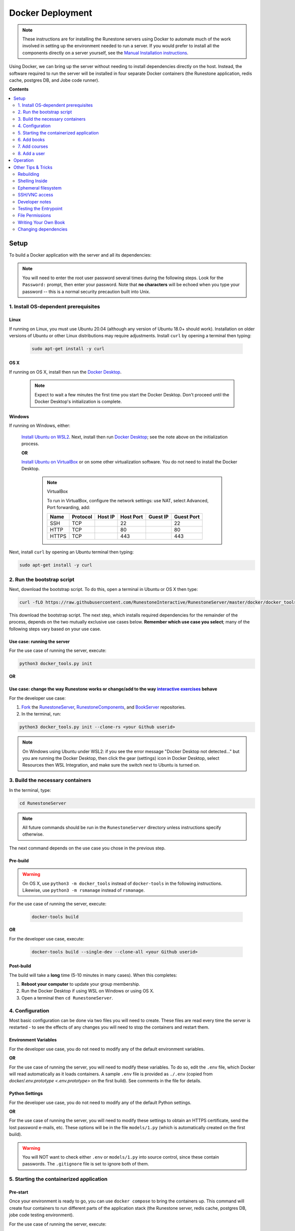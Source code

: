 Docker Deployment
====================================

.. TODO

    Docs to update:

    Enable the script to download and install the Docker Desktop if necessary.

        Blocker: how to determine if the Docker Desktop is installed in Windows? The discussion on `Poweruser <https://superuser.com/questions/68611/get-list-of-installed-applications-from-windows-command-line>`__ on WMIC didn't work for me.

        Blocker: how to determine if OS X is running on x86 or M1? Python doesn't provide accurate info on older x86 versions of the code (see `SO <https://stackoverflow.com/questions/66842004/get-the-processor-type-using-python-for-apple-m1-processor-gives-me-an-intel-pro>`__). Using a specific library just to detect this seems like more trouble than it's worth.

    TODO: Create a Windows batch file that checks for WSL and Ubuntu and installs them if not, then starts this script in Ubuntu.


.. note::

    These instructions are for installing the Runestone servers using Docker to automate
    much of the work involved in setting up the environment needed to run a server.
    If you would prefer to install all the components directly on a server yourself,
    see the `Manual Installation instructions <../docs/installation.html>`_.

Using Docker, we can bring up the server without needing to install dependencies directly on
the host. Instead, the software required to run the server will be installed in four separate
Docker containers (the Runestone application, redis cache, postgres DB, and Jobe code runner).


**Contents**

.. contents::
    :local:
    :depth: 2


Setup
-----------------------------
To build a Docker application with the server and all its dependencies:

.. note::

    You will need to enter the root user password several times during the following steps. Look for the ``Password:`` prompt, then enter your password. Note that **no characters** will be echoed when you type your password -- this is a normal security precaution built into Unix.

1. Install OS-dependent prerequisites
*************************************

Linux
^^^^^
If running on Linux, you must use Ubuntu 20.04 (although any version of Ubuntu 18.0+ should work). Installation on older versions of Ubuntu or other Linux distributions may require adjustments. Install ``curl`` by opening a terminal then typing:

    .. code:: bash

        sudo apt-get install -y curl

OS X
^^^^
If running on OS X, install then run the `Docker Desktop <https://www.docker.com/products/docker-desktop/>`_.

    .. note::

        Expect to wait a few minutes the first time you start the Docker Desktop. Don't proceed until the Docker Desktop's initialization is complete.

Windows
^^^^^^^
If running on Windows, either:

    `Install Ubuntu on WSL2 <https://ubuntu.com/tutorials/install-ubuntu-on-wsl2-on-windows-10#1-overview>`_. Next, install then run
    `Docker Desktop`_; see the note above on the initialization process.

    **OR**

    `Install Ubuntu on VirtualBox <https://ubuntu.com/tutorials/how-to-run-ubuntu-desktop-on-a-virtual-machine-using-virtualbox>`_ or on some other virtualization software. You do not need to install the Docker Desktop.

        .. note:: VirtualBox

            To run in VirtualBox, configure the network settings: use NAT, select Advanced, Port forwarding, add:

            =====   ========    =======     =========   ========    ==========
            Name    Protocol    Host IP     Host Port   Guest IP    Guest Port
            =====   ========    =======     =========   ========    ==========
            SSH     TCP                     22                      22
            HTTP    TCP                     80                      80
            HTTPS   TCP                     443                     443
            =====   ========    =======     =========   ========    ==========

Next, install ``curl`` by opening an Ubuntu terminal then typing:

.. code:: bash

    sudo apt-get install -y curl

2. Run the bootstrap script
***************************
Next, download the bootstrap script. To do this, open a terminal in Ubuntu or OS X then type:

.. code-block:: bash

    curl -fLO https://raw.githubusercontent.com/RunestoneInteractive/RunestoneServer/master/docker/docker_tools.py

This download the bootstrap script. The next step, which installs required dependencies for the remainder of the process, depends on the two mutually exclusive use cases below. **Remember which use case you select**; many of the following steps vary based on your use case.

Use case: running the server
^^^^^^^^^^^^^^^^^^^^^^^^^^^^
For the use case of running the server, execute:

.. code-block:: bash

    python3 docker_tools.py init

**OR**

Use case: change the way Runestone works or change/add to the way `interactive exercises <https://pretextbook.org/doc/guide/html/topic-interactive-exercises.html>`_ behave
^^^^^^^^^^^^^^^^^^^^^^^^^^^^^^^^^^^^^^^^^^^^^^^^^^^^^^^^^^^^^^^^^^^^^^^^^^^^^^^^^^^^^^^^^^^^^^^^^^^^^^^^^^^^^^^^^^^^^^^^^^^^^^^^^^^^^^^^^^^^^^^^^^^^^^^^^^^^^^^^^^^^^^^^^^^^^^^^^^^^^^^^^^^^^^^^^^^^^^^^^^^^^^^^^^^^^^^^^^^^^^^^^^^^^^^^^^^^^^^^^^^^^^^^^
For the developer use case:

#.  `Fork <https://docs.github.com/en/get-started/quickstart/fork-a-repo>`_ the `RunestoneServer <https://github.com/RunestoneInteractive/RunestoneServer.git>`_, `RunestoneComponents <https://github.com/RunestoneInteractive/RunestoneComponents.git>`_, and `BookServer <https://github.com/RunestoneInteractive/BookServer.git>`_ repositories.

#.  In the terminal, run:

.. code-block:: bash

    python3 docker_tools.py init --clone-rs <your Github userid>

.. note::

    On Windows using Ubuntu under WSL2: if you see the error message "Docker Desktop not detected..." but you are running the Docker Desktop, then click the gear (settings) icon in Docker Desktop, select Resources then WSL Integration, and make sure the switch next to Ubuntu is turned on.

3. Build the necessary containers
*********************************
In the terminal, type:

.. code-block:: bash

    cd RunestoneServer

.. note::

    All future commands should be run in the ``RunestoneServer`` directory unless instructions specify otherwise.

The next command depends on the use case you chose in the previous step.

Pre-build
^^^^^^^^^
.. warning::

    On OS X, use ``python3 -m docker_tools`` instead of ``docker-tools`` in the following instructions. Likewise, use ``python3 -m rsmanage`` instead of ``rsmanage``.

For the use case of running the server, execute:

    .. code-block:: bash

        docker-tools build

**OR**

For the developer use case, execute:

    .. code-block:: bash

        docker-tools build --single-dev --clone-all <your Github userid>

.. note:

    The ``docker-tools build`` command offers many additional options for advanced users, viewable by running ``docker-tools build --help``.

Post-build
^^^^^^^^^^
The build will take a **long** time (5-10 minutes in many cases). When this completes:

#.  **Reboot your computer** to update your group membership.
#.  Run the Docker Desktop if using WSL on Windows or using OS X.
#.  Open a terminal then ``cd RunestoneServer``.

4. Configuration
***********************

Most basic configuration can be done via two files you will need to create. These files
are read every time the server is restarted - to see the effects of any changes you will
need to stop the containers and restart them.

Environment Variables
^^^^^^^^^^^^^^^^^^^^^^^^^^^^^

For the developer use case, you do not need to modify any of the default environment variables.

**OR**

For the use case of running the server, you will need to modify these variables. To do so, edit the ``.env`` file, which Docker will read automatically as it loads containers. A sample ``.env`` file is provided as ``./.env`` (copied from `docker/.env.prototype <.env.prototype>` on the first build). See comments in the file for details.

Python Settings
^^^^^^^^^^^^^^^^^^^^^^^^^^^^^

For the developer use case, you do not need to modify any of the default Python settings.

**OR**

For the use case of running the server, you will need to modify these settings to obtain an HTTPS certificate, send the lost password e-mails, etc. These options will be in the file ``models/1.py`` (which is automatically created on the first build).

.. warning::

    You will NOT want to check either ``.env`` or ``models/1.py`` into source control, since these contain passwords. The ``.gitignore`` file is set to ignore both of them.


5. Starting the containerized application
*****************************************

Pre-start
^^^^^^^^^
Once your environment is ready to go, you can use ``docker compose`` to bring the containers up. This command will create four containers to run different parts of the application stack (the Runestone server, redis cache, postgres DB, jobe code testing environment).

For the use case of running the server, execute:

    .. code-block:: bash

        docker compose up -d

    This run the container in the background (detached mode). Use ``docker compose logs --follow`` to view logging data as the container starts up and runs.

**OR**

For the developer use case, execute:

    .. code-block:: bash

        docker compose up

    This displays logging data from the container in the terminal. To Stop the container, press when ctrl-c.


Post-start
^^^^^^^^^^
The first time you run the command will take a **lot** longer as it downloads containers then installs software into the various containers. You may ignore a red message about the Jobe container. After it is complete, you can go to http://localhost/ to see the application (if you configured a hostname, substitute it for localhost). If everything so far is set up correctly, you should see a welcome/login page. Continue in the instructions to add book(s), course(s) and a user account.

Introducing ``rsmanage``
^^^^^^^^^^^^^^^^^^^^^^^^
The ``rsmanage`` command will run many useful commands inside the container for you.  With ``rsmanage`` you can:

*   Add a course - ``rsmanage addcourse``
*   Add a user - ``rsmanage adduser``
*   Get information about a course ``rsmanage courseinfo``
*   Build a book - ``rsmanage build  bookname``
*   Get a database shell in the current database - ``rsmanage db``

...and many other things.  Just type ``rsmanage`` for a list of things it can do.  For a list of options just type ``rsmanage`` and the subcommand you want followed by ``--help``; for example, ``rsmanage build --help``.


6. Add books
**************************

No books are installed by default; you must add books using the following process. To add a book, you need to add its source code to the ``RunestoneServer/books/`` directory. Typically, that means cloning its source code. For example, to add
`thinkcspy <https://github.com/RunestoneInteractive/thinkcspy>`_:

.. code-block:: bash

    rsmanage build thinkcspy --clone https://github.com/RunestoneInteractive/thinkcspy.git

After cloning a book, you may need to add it to the database.  Most of the standard books are already there, but you can use ``rsmanage addcourse`` to add it if needed.

.. note::

    PreTeXt authors, see `Publishing to Runestone Academy <https://pretextbook.org/doc/guide/html/sec-publishing-to-runestone-academy.html>`_. The following information applies only *authoring* books using the Runestone.

.. warning::

   It is important that the folder name for the book matches the ``project_name`` set in its ``pavement.py``.
   This is not always automatically the case. For example, the `ThinkCPP <https://github.com/RunestoneInteractive/ThinkCPP>`_
   repository will normally be cloned into **ThinkCPP** but it has the ``project_name`` set to ``thinkcpp``.
   If there is a mismatch, you will want to rename the folder you cloned the code into so that it
   matches the ``project_name``.

.. note::

   Most Runestone books set ``master_url`` to ``get_master_url()`` in their ``pavement.py`` file. However, if the book
   you are adding does not, it is **critical** that the ``master_url`` variable in that file is set correctly.
   If you are running docker and doing your development on the same machine then ``http://localhost`` will work.
   If you are running docker on a remote host then make sure to set it to the name of the remote host.


7. Add courses
**************************

To add a course based on a book, run the ``rsmanage addcourse`` script. If you run it just like
that it will prompt you for all of the necessary details. Probably the **most important** thing
to point out is that if this is a new book the first time you add it you want to make sure that the
basecourse and the course-name are the same.  If you are creating your own course but want it
based on an existing book then make sure to use the correct base course name.

.. code-block:: bash

    rsmanage addcourse

It will ask for:

**Course Name**: The short name to identify this course/section (do **NOT** include any spaces).  e.g. ``yourname-cs1-fall2021``

**Base Course**: The name of the book to use. This **MUST** match the `project_name` defined
in `pavement.py` of the book. e.g. ``thinkcspy``

**Your institution**: The human readable name of your institution. e.g. ``Some State U``

Then you will be asked whether to allow users to access the course without logging in (defaults to yes) and whether to allow
pair programming (default is no).

You do not have to restart the server to make use of the course.

.. note::

    Some of the default books already have "default" courses with the same name as the book. If you try to create
    a course with a name like ``thinkcspy`` you will be told that the course name is the same as the book.


8. Add a user
**************************

To add an initial instructor account to the course you have created, you can either create a new user or add
an existing user as an instructor to the course.

To add a new user, use the ``rsmanage adduser`` subcommand  it asks for what class to add the user to and whether or not
they should be made an instructor.

.. code-block:: bash

    rsmanage adduser

Or, if you already have an account that you want to add as an instructor to the new course, you can use the
``rsmanage`` command to execute **addinstructor** which will prompt you for a username and course name:

.. code-block:: bash

    rsmanage addinstructor

Neither of these will require restarting the server.

Once you have logged in as an instructor, you can bulk add students through the web interface.

It is also possible to use a csv file to add multiple instructors or students as you start
up the server. However, this process is brittle (any error loading the information results
in the server entering a restart loop as it fails to load). To do so, make a file named either
`instructors.csv` or `students.csv` in a folder called `configs` in the RunestoneServer folder.
The format of the csv files is to have one person per line with the format of each line as follows:

    username,email,first_name,last_name,pw,course

Once you have started the server, you may have to remove that file to prevent subsequent restarts
trying to load the same records and entering a restart loop because the records already exist.


Operation
---------
The containerized application is configured to automatically start as soon as Docker / the Docker Desktop is started. Therefore, on OS X or Windows (when using WSL2): after a reboot or after manually shutting down the Docker Desktop, **remember to start the Docker Desktop application**.


Other Tips & Tricks
-------------------------------


Rebuilding
***********************

To re-build an image:

.. code-block:: bash

    # See the possibilities
    docker-tools build --help
    # Actually run the build (add options as desired)
    docker-tools build

To force a rebuild, make sure the containers are `stopped <4. Starting/Stopping>`_, then rerun the build
command. The build process caches results from previous builds and should complete much more rapidly. However, the
cache can cause issues if you modify a file that the system is checking for changes. If you need to force a
complete rebuild, use:

.. code-block:: bash

    docker-tools build -- --no-cache

Shelling Inside
**********************************

You can shell into the container to look around, or otherwise test. When you enter,
you'll be in the web2py folder, where runestone is an application under applications. From
the RunestoneServer directory do:

.. code-block:: bash

    docker-tools shell

Remember that the folder under web2py applications/runestone is bound to your host,
so **do not edit files from inside the container** otherwise they will have a change
in permissions on the host.

Ephemeral filesystem
********************
Data is stored on a Docker containerized application in two distinct places:

-   Volumes, such as the Runestone Server path (``$RUNESTONE_PATH``), the BookServer path, and the Runestone Components path.
-   Layers in a docker image -- which is everything not stored in the volumes listed above.

**Anything written to layers after the Docker build process will be lost.** For example, if you shell into the container then ``apt install`` a package, these changes will be lost if the container is stopped, its configuration changed, etc. This is the nature of Docker. See the `docs <https://docs.docker.com/storage/>`__ for more information.

SSH/VNC access
*********************

To install a VNC client on Linux, execute ``sudo apt install gvncviewer``. Next, run ``gvncviewer localhost:0 &``. This allows you to open a terminal in the container, see Chrome as Selenium tests run, etc.

Execute ``sudo apt install openssh-server`` to install a SSH server. This allows easy access from VSCode, as well as usual SSH access.

Developer notes
***********************************************

If you make changes to the Runestone Components, you must rebuild the bundle of JavaScript bundle produced by webpack using ``npm run build``, then re-build the book (or page of a book) which uses the component you're editing via a ``runestone build`` or ``pretext build``. The unit tests do this automatically; for development, it's easiest to make changes to the test then re-run the test to guarantee the correct builds are done.

If you make changes to the BookServer, you'll need to stop then restart the BookServer. To do this, use ``docker-tools start-servers`` / ``docker-tools stop-servers``.

If you make changes to the Runestone server, most changes will be immediately applied. However, changes in the ``modules`` folder require a stop / start sequence to apply these changes.

You can run the unit tests in the container using the ``docker-tools test`` command.

Testing the Entrypoint
**********************************

If you want to test the script, the easiest thing
to do is add a command to the ``docker compose`` to disable it, and then run commands
interactively by shelling into the container.

Bring up the containers and then shell inside. Once inside, you can then issue commands
to test the entry point script - since the other containers were started
with ``docker compose`` everything in them is ready to go.

File Permissions
**********************************

File permissions can seem a little strange when you start this container on Linux. Primarily because both
nginx and Gunicorn run as the ``www-data`` user. So you will suddenly find your files under RunestoneServer
owned by ``www-data`` . The container's entry point script updates permissions to allow both you and the
container enough privileges to do your work.

Writing Your Own Book
**********************************

.. note::

    PreTeXt authors, see `Publishing to Runestone Academy <https://pretextbook.org/doc/guide/html/sec-publishing-to-runestone-academy.html>`_. The following information applies only *authoring* books using the Runestone.

If you are writing your own book you will want to get that book set up properly in the Runestone
system. You need to do the following:

#.  Run the command ``rsmanage addcourse``. Use the project name you configured in ``pavement.py`` as the name of BOTH the course and the basecourse when it asks.

#.  Now that your course is registered, rebuild it using the command ``rsmanage build <book_name>`` command.  If this is a PreTeXt book then build with the command ``rsmanage build --ptx <book_name>`` where the ``book_name`` should match the document-id specified in the docinfo section of the pretext book.  Often found in ``bookinfo.ptx`` but sometimes as a peer of ``<book>`` in the ``main.ptx`` file for the book.


Changing dependencies
*********************

If you modify the dependencies of a non-Poetry project (such as the Runestone Components or rsmanage), then ``poetry update`` **will not** see these updates. To force an update, manually delete the ``*.egg-info`` directory before running ``poetry update``.  Note you **must** be in shelled in to the running docker container to run ``poetry update``.
